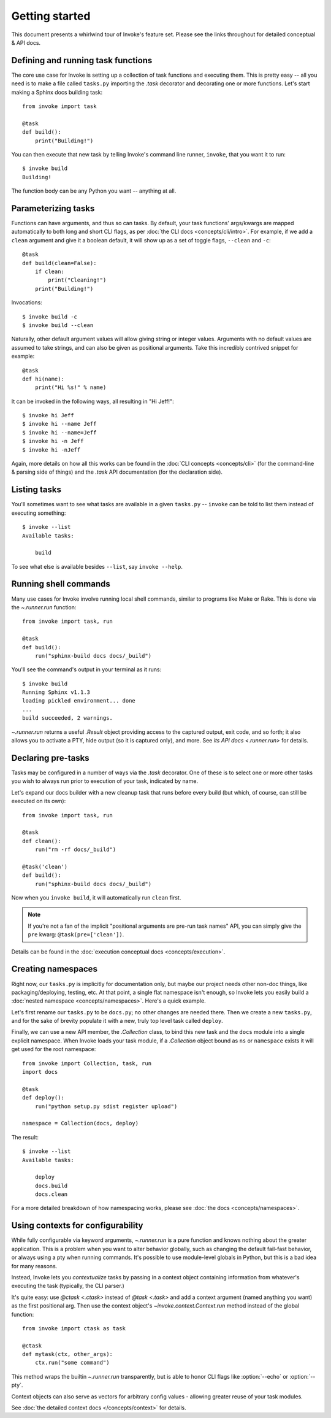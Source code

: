 ===============
Getting started
===============

This document presents a whirlwind tour of Invoke's feature set. Please see the
links throughout for detailed conceptual & API docs.


Defining and running task functions
===================================

The core use case for Invoke is setting up a collection of task functions and
executing them. This is pretty easy -- all you need is to make a file called
``tasks.py`` importing the `.task` decorator and decorating one or more
functions. Let's start making a Sphinx docs building task::

    from invoke import task

    @task
    def build():
        print("Building!")

You can then execute that new task by telling Invoke's command line runner,
``invoke``, that you want it to run::

    $ invoke build
    Building!

The function body can be any Python you want -- anything at all.


Parameterizing tasks
====================

Functions can have arguments, and thus so can tasks. By default, your task
functions' args/kwargs are mapped automatically to both long and short CLI
flags, as per :doc:`the CLI docs <concepts/cli/intro>`. For example, if we add
a ``clean`` argument and give it a boolean default, it will show up as a set of
toggle flags, ``--clean`` and ``-c``::

    @task
    def build(clean=False):
        if clean:
            print("Cleaning!")
        print("Building!")

Invocations::

    $ invoke build -c
    $ invoke build --clean

Naturally, other default argument values will allow giving string or integer
values. Arguments with no default values are assumed to take strings, and can
also be given as positional arguments. Take this incredibly contrived snippet
for example::

    @task
    def hi(name):
        print("Hi %s!" % name)

It can be invoked in the following ways, all resulting in "Hi Jeff!"::

    $ invoke hi Jeff
    $ invoke hi --name Jeff
    $ invoke hi --name=Jeff
    $ invoke hi -n Jeff
    $ invoke hi -nJeff

Again, more details on how all this works can be found in the :doc:`CLI
concepts <concepts/cli>` (for the command-line & parsing side of things) and
the `.task` API documentation (for the declaration side).


Listing tasks
=============

You'll sometimes want to see what tasks are available in a given
``tasks.py`` -- ``invoke`` can be told to list them instead of executing
something::

    $ invoke --list
    Available tasks:

        build

To see what else is available besides ``--list``, say ``invoke --help``.

Running shell commands
======================

Many use cases for Invoke involve running local shell commands, similar to
programs like Make or Rake. This is done via the `~.runner.run` function::

    from invoke import task, run

    @task
    def build():
        run("sphinx-build docs docs/_build")

You'll see the command's output in your terminal as it runs::

    $ invoke build
    Running Sphinx v1.1.3
    loading pickled environment... done
    ...
    build succeeded, 2 warnings.

`~.runner.run` returns a useful `.Result` object providing access to the
captured output, exit code, and so forth; it also allows you to activate a PTY,
hide output (so it is captured only), and more. See `its API docs
<.runner.run>` for details.


Declaring pre-tasks
===================

Tasks may be configured in a number of ways via the `.task` decorator. One of
these is to select one or more other tasks you wish to always run prior to
execution of your task, indicated by name.

Let's expand our docs builder with a new cleanup task that runs before every
build (but which, of course, can still be executed on its own)::

    from invoke import task, run

    @task
    def clean():
        run("rm -rf docs/_build")

    @task('clean')
    def build():
        run("sphinx-build docs docs/_build")

Now when you ``invoke build``, it will automatically run ``clean`` first.

.. note::
    If you're not a fan of the implicit "positional arguments are pre-run task
    names" API, you can simply give the ``pre`` kwarg:
    ``@task(pre=['clean'])``.

Details can be found in the :doc:`execution conceptual docs
<concepts/execution>`.


Creating namespaces
===================

Right now, our ``tasks.py`` is implicitly for documentation only, but maybe our
project needs other non-doc things, like packaging/deploying, testing, etc. At
that point, a single flat namespace isn't enough, so Invoke lets you easily
build a :doc:`nested namespace <concepts/namespaces>`. Here's a quick example.

Let's first rename our ``tasks.py`` to be ``docs.py``; no other changes are
needed there. Then we create a new ``tasks.py``, and for the sake of brevity
populate it with a new, truly top level task called ``deploy``.

Finally, we can use a new API member, the `.Collection` class, to bind this new
task and the ``docs`` module into a single explicit namespace.  When Invoke
loads your task module, if a `.Collection` object bound as ``ns`` or
``namespace`` exists it will get used for the root namespace::

    from invoke import Collection, task, run
    import docs

    @task
    def deploy():
        run("python setup.py sdist register upload")

    namespace = Collection(docs, deploy)

The result::

    $ invoke --list
    Available tasks:

        deploy
        docs.build
        docs.clean

For a more detailed breakdown of how namespacing works, please see :doc:`the
docs <concepts/namespaces>`.

Using contexts for configurability
==================================

While fully configurable via keyword arguments, `~.runner.run` is a pure
function and knows nothing about the greater application. This is a problem
when you want to alter behavior globally, such as changing the default
fail-fast behavior, or always using a pty when running commands. It's possible
to use module-level globals in Python, but this is a bad idea for many reasons.

Instead, Invoke lets you *contextualize* tasks by passing in a context object
containing information from whatever's executing the task (typically, the CLI
parser.)

It's quite easy: use `@ctask <.ctask>` instead of `@task <.task>` and add a
context argument (named anything you want) as the first positional arg. Then
use the context object's `~invoke.context.Context.run` method instead of the
global function::

    from invoke import ctask as task

    @ctask
    def mytask(ctx, other_args):
        ctx.run("some command")

This method wraps the builtin `~.runner.run` transparently, but is able to
honor CLI flags like :option:`--echo` or :option:`--pty`.

Context objects can also serve as vectors for arbitrary config values -
allowing greater reuse of your task modules.

See :doc:`the detailed context docs </concepts/context>` for details.
